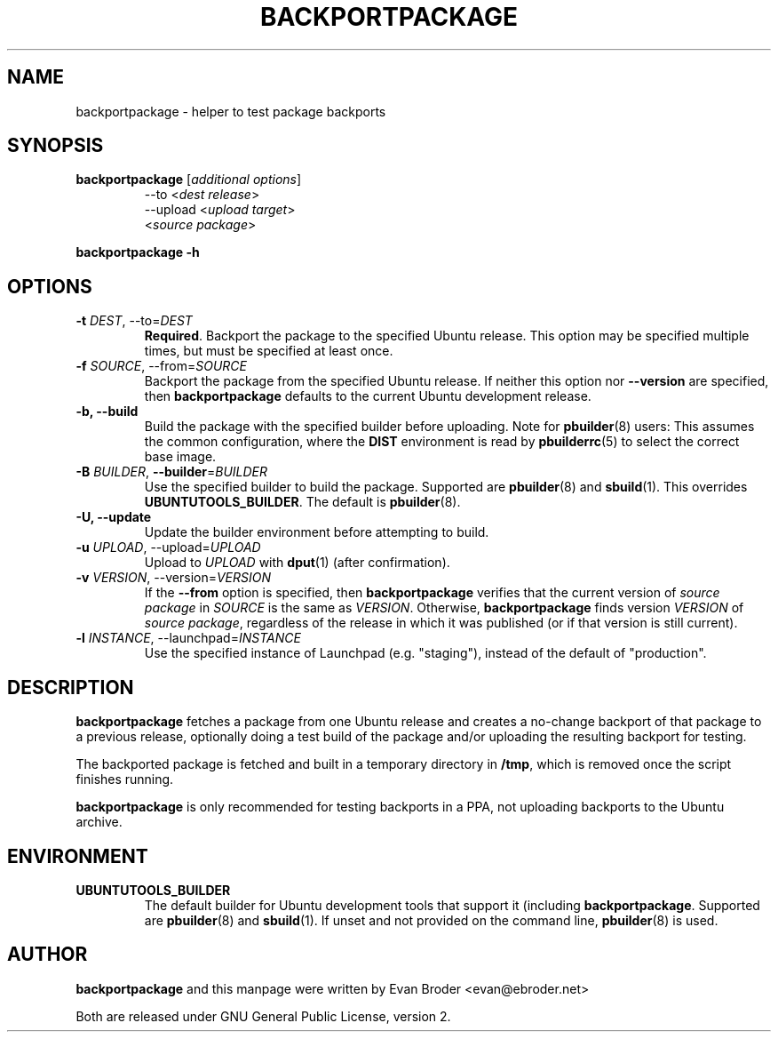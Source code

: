 .TH BACKPORTPACKAGE "1" "December 2010" "ubuntu-dev-tools"
.SH NAME
backportpackage \- helper to test package backports
.SH SYNOPSIS
.TP
.B backportpackage \fR[\fIadditional options\fR]
\-\-to <\fIdest release\fR>
.br
\-\-upload <\fIupload target\fR>
.br
<\fIsource package\fR>
.PP
.B backportpackage \-h
.SH OPTIONS
.TP
.B \-t \fIDEST\fR, \-\-to=\fIDEST\fR
\fBRequired\fR. Backport the package to the specified Ubuntu
release. This option may be specified multiple times, but must be
specified at least once.
.TP
.B \-f \fISOURCE\fR, \-\-from=\fISOURCE\fR
Backport the package from the specified Ubuntu release. If neither
this option nor \fB\-\-version\fR are specified, then
\fBbackportpackage\fR defaults to the current Ubuntu development
release.
.TP
.B \-b, \-\-build
Build the package with the specified builder before uploading. Note
for \fBpbuilder\fR(8) users: This assumes the common configuration,
where the \fBDIST\fR environment is read by \fBpbuilderrc\fR(5) to
select the correct base image.
.TP
.B \-B \fIBUILDER\fR, \fB\-\-builder\fR=\fIBUILDER
Use the specified builder to build the package. Supported are
\fBpbuilder\fR(8) and \fBsbuild\fR(1). This overrides
\fBUBUNTUTOOLS_BUILDER\fR. The default is \fBpbuilder\fR(8).
.TP
.B \-U, \-\-update
Update the builder environment before attempting to build.
.TP
.B \-u \fIUPLOAD\fR, \-\-upload=\fIUPLOAD\fR
Upload to \fIUPLOAD\fR with \fBdput\fR(1) (after confirmation).
.TP
.B \-v \fIVERSION\fR, \-\-version=\fIVERSION\fR
If the \fB\-\-from\fR option is specified, then \fBbackportpackage\fR
verifies that the current version of \fIsource package\fR in
\fISOURCE\fR is the same as \fIVERSION\fR. Otherwise,
\fBbackportpackage\fR finds version \fIVERSION\fR of \fIsource
package\fR, regardless of the release in which it was published (or if
that version is still current).
.TP
.B \-l \fIINSTANCE\fR, \-\-launchpad=\fIINSTANCE\fR
Use the specified instance of Launchpad (e.g. "staging"), instead of
the default of "production".
.SH DESCRIPTION
\fBbackportpackage\fR fetches a package from one Ubuntu release and
creates a no-change backport of that package to a previous release,
optionally doing a test build of the package and/or uploading the
resulting backport for testing.
.PP
The backported package is fetched and built in a temporary directory
in \fB/tmp\fR, which is removed once the script finishes running.
.PP
\fBbackportpackage\fR is only recommended for testing backports in a
PPA, not uploading backports to the Ubuntu archive.
.SH ENVIRONMENT
.TP
.B UBUNTUTOOLS_BUILDER
The default builder for Ubuntu development tools that support it
(including \fBbackportpackage\fR. Supported are \fBpbuilder\fR(8) and
\fBsbuild\fR(1). If unset and not provided on the command line,
\fBpbuilder\fR(8) is used.
.SH AUTHOR
\fBbackportpackage\fR and this manpage were written by Evan Broder
<evan@ebroder.net>
.PP
Both are released under GNU General Public License, version 2.
